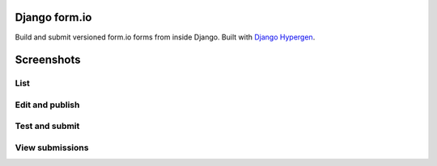 Django form.io
==============

Build and submit versioned form.io forms from inside Django. Built with `Django Hypergen <hypergen.it>`_.

Screenshots
===========

List
----


.. image:: screenshots/list.png

Edit and publish
----------------

.. image:: screenshots/edit.png

Test and submit
---------------

.. image:: screenshots/test.png
           
View submissions
----------------

.. image:: screenshots/submissions.png
